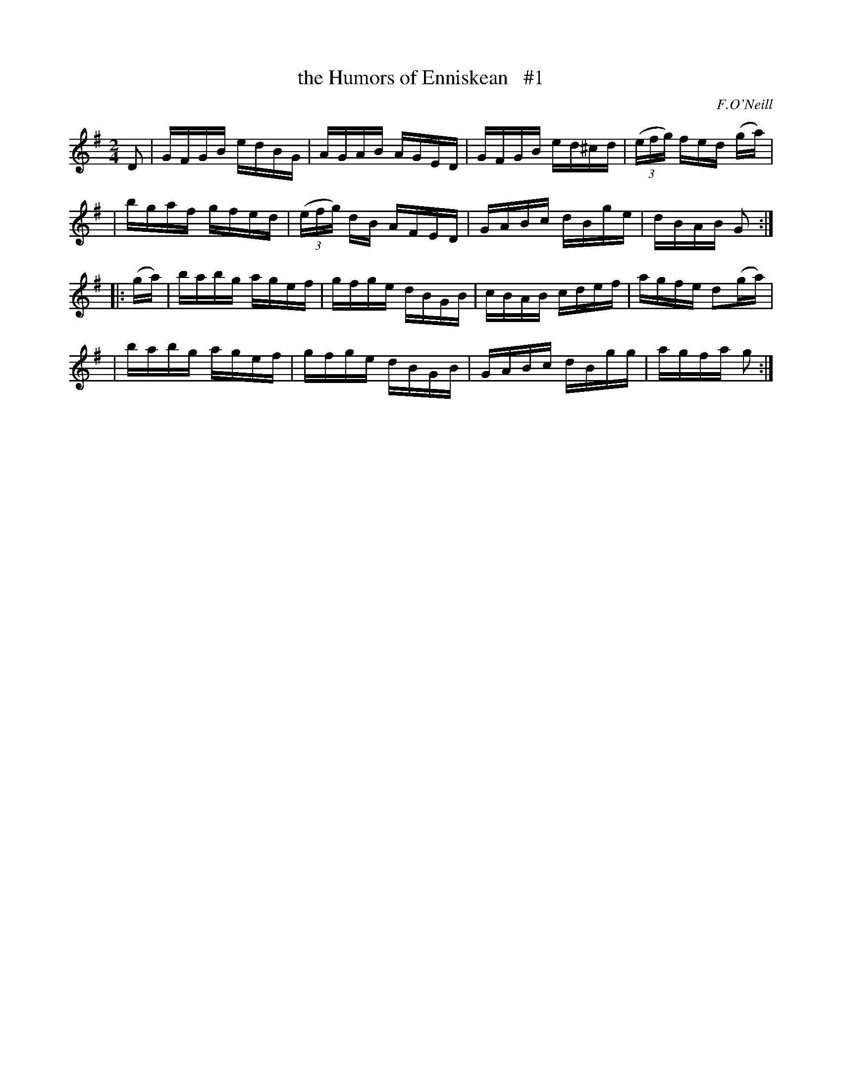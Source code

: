X: 1689
T: the Humors of Enniskean   #1
R: hornpipe, reel
%S: s:4 b:16(4+4+4+4)
B: O'Neill's 1850 #1689
O: F.O'Neill
M: 2/4
L: 1/16
K: G
D2 \
| GFGB edBG | AGAB AGED | GFGB ed^cd | (3(efg) fed 2(ga) |
| bgaf gfed | (3(efg) dB AFED | GABc dBge | dBAB G2 :|
|: (ga) \
| babg agef | gfge dBGB | cBAB cdef | agfe d2(ga) |
| babg agef | gfge dBGB | GABc dBgg | agfa g2 :|
